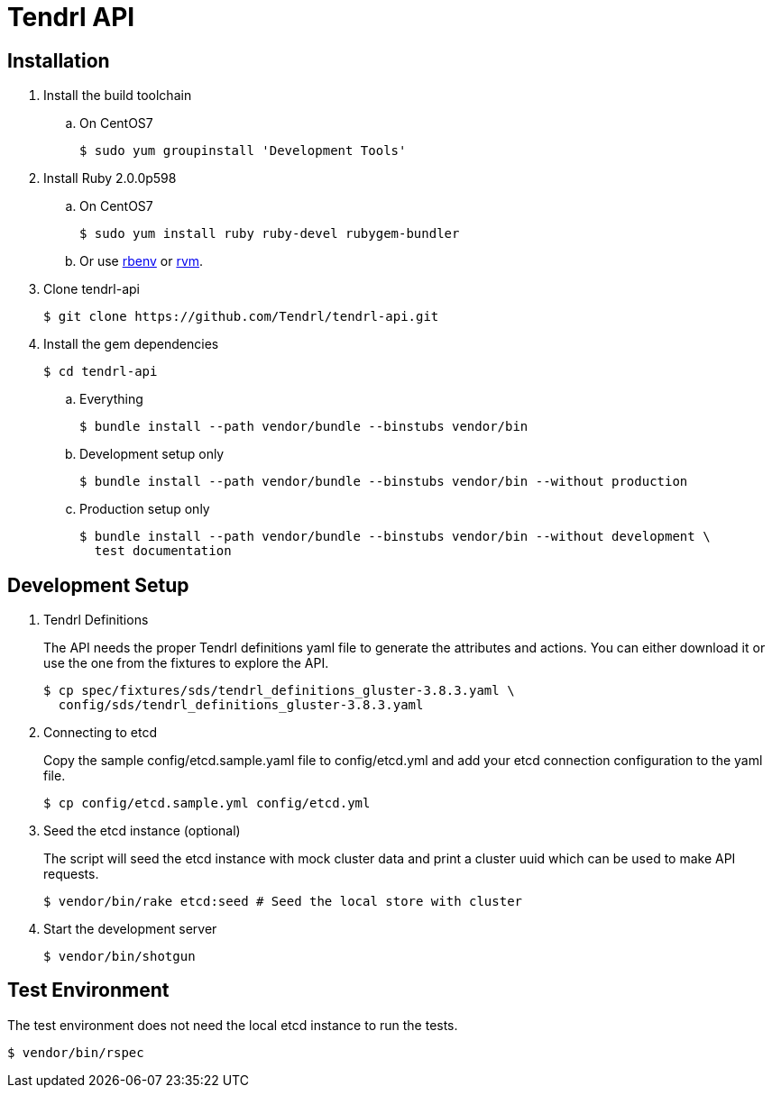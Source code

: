 //vim: tw=79
= Tendrl API

== Installation

. Install the build toolchain
.. On CentOS7

 $ sudo yum groupinstall 'Development Tools'

. Install Ruby 2.0.0p598
.. On CentOS7

 $ sudo yum install ruby ruby-devel rubygem-bundler

.. Or use https://github.com/rbenv/rbenv[rbenv] or https://rvm.io/[rvm].
. Clone tendrl-api

 $ git clone https://github.com/Tendrl/tendrl-api.git

. Install the gem dependencies

 $ cd tendrl-api

.. Everything

 $ bundle install --path vendor/bundle --binstubs vendor/bin

.. Development setup only

 $ bundle install --path vendor/bundle --binstubs vendor/bin --without production

.. Production setup only

 $ bundle install --path vendor/bundle --binstubs vendor/bin --without development \
   test documentation


== Development Setup

. Tendrl Definitions
+
The API needs the proper Tendrl definitions yaml file to generate the
attributes and actions. You can either download it or use the one from the
fixtures to explore the API.

 $ cp spec/fixtures/sds/tendrl_definitions_gluster-3.8.3.yaml \
   config/sds/tendrl_definitions_gluster-3.8.3.yaml

. Connecting to etcd
+
Copy the sample config/etcd.sample.yaml file to config/etcd.yml and add your
etcd connection configuration to the yaml file.

 $ cp config/etcd.sample.yml config/etcd.yml

. Seed the etcd instance (optional)
+
The script will seed the etcd instance with mock cluster data and print a
cluster uuid which can be used to make API requests.

 $ vendor/bin/rake etcd:seed # Seed the local store with cluster

. Start the development server

 $ vendor/bin/shotgun


== Test Environment

The test environment does not need the local etcd instance to run the tests.

 $ vendor/bin/rspec
